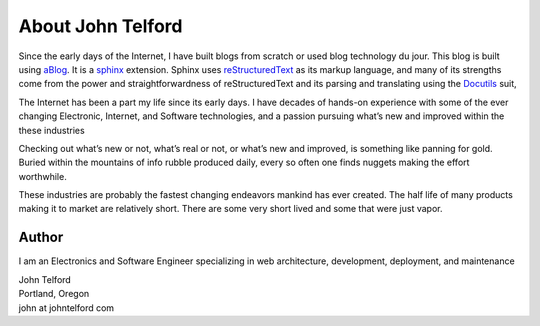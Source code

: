 
.. _about:

About John Telford
============================

Since the early days of the Internet, I have built blogs from scratch or used blog technology du jour. This blog is built using `aBlog <https://ablog.readthedocs.io>`_. It is a `sphinx <https://www.sphinx-doc.org/en/master/index.html>`_  extension. Sphinx uses `reStructuredText <http://docutils.sourceforge.net/rst.html>`_  as its markup language, and many of its strengths come from the power and straightforwardness of reStructuredText and its parsing and translating using the `Docutils <http://docutils.sourceforge.net/>`_ suit,  

The Internet has been a part my life since its early days. I have decades of hands-on experience with some of the ever changing Electronic, Internet, and Software technologies, and a passion pursuing what’s new and improved within the these industries

Checking out what’s new or not, what’s real or not, or what’s new and improved, is something like panning for gold. Buried within the mountains of info rubble produced daily, every so often one finds nuggets making the effort worthwhile.

These industries are probably the fastest changing endeavors mankind has ever created. The half life of many products making it to market are relatively short. There are some very short lived and some that were just vapor.

Author
------

I am an Electronics and Software Engineer specializing in web architecture, development, deployment, and maintenance

.. image:: _static/mugshot.png

| John Telford
| Portland, Oregon
| john at johntelford com






